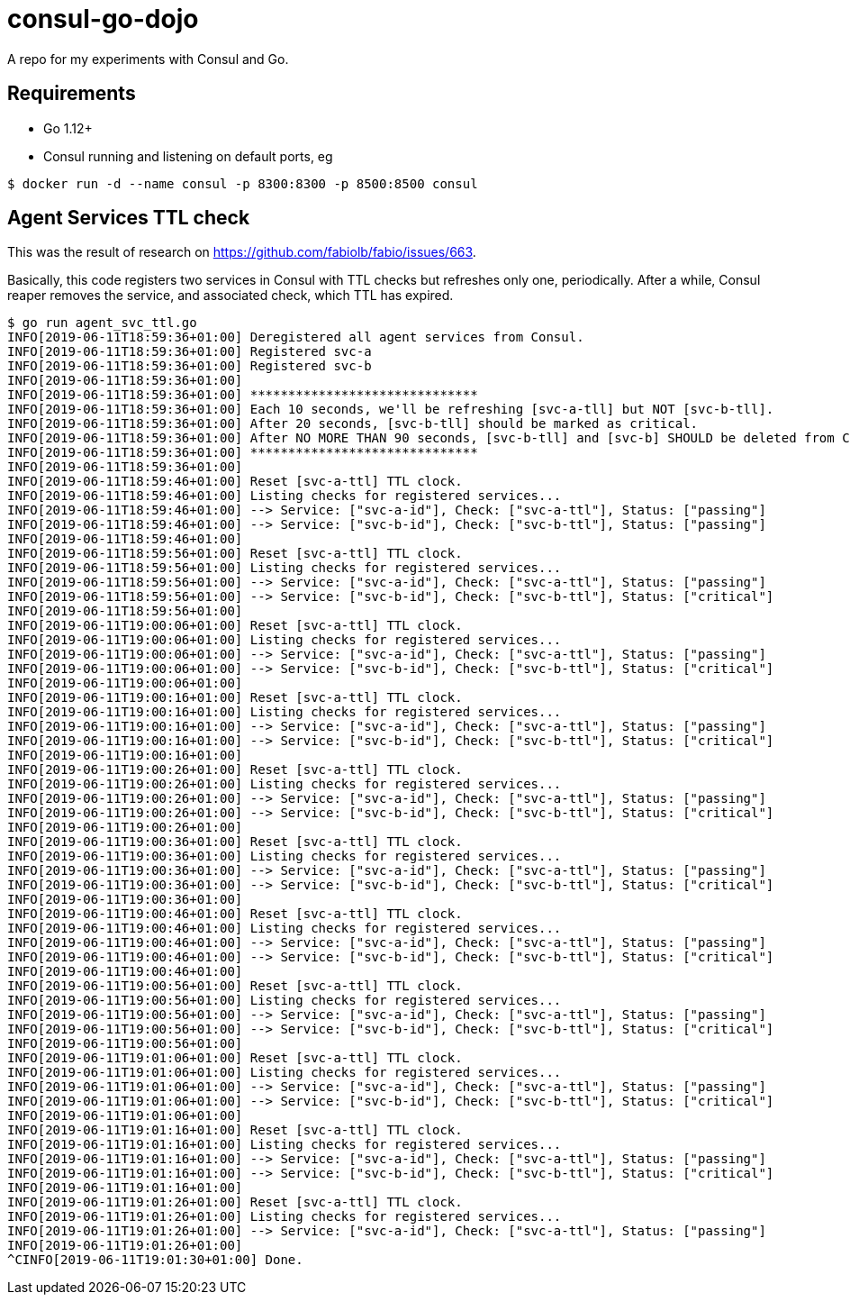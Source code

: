 = consul-go-dojo

A repo for my experiments with Consul and Go.

:icons: font
:toc:

ifdef::env-github[]
:tip-caption: :bulb:
:note-caption: :information_source:
:important-caption: :heavy_exclamation_mark:
:caution-caption: :fire:
:warning-caption: :warning:
endif::[]

== Requirements

* Go 1.12+
* Consul running and listening on default ports, eg
```shell
$ docker run -d --name consul -p 8300:8300 -p 8500:8500 consul
```

== Agent Services TTL check

This was the result of research on https://github.com/fabiolb/fabio/issues/663.

Basically, this code registers two services in Consul with TTL checks but refreshes only one, periodically.
After a while, Consul reaper removes the service, and associated check, which TTL has expired.


```shell
$ go run agent_svc_ttl.go
INFO[2019-06-11T18:59:36+01:00] Deregistered all agent services from Consul.
INFO[2019-06-11T18:59:36+01:00] Registered svc-a
INFO[2019-06-11T18:59:36+01:00] Registered svc-b
INFO[2019-06-11T18:59:36+01:00]
INFO[2019-06-11T18:59:36+01:00] ******************************
INFO[2019-06-11T18:59:36+01:00] Each 10 seconds, we'll be refreshing [svc-a-tll] but NOT [svc-b-tll].
INFO[2019-06-11T18:59:36+01:00] After 20 seconds, [svc-b-tll] should be marked as critical.
INFO[2019-06-11T18:59:36+01:00] After NO MORE THAN 90 seconds, [svc-b-tll] and [svc-b] SHOULD be deleted from Consul.
INFO[2019-06-11T18:59:36+01:00] ******************************
INFO[2019-06-11T18:59:36+01:00]
INFO[2019-06-11T18:59:46+01:00] Reset [svc-a-ttl] TTL clock.
INFO[2019-06-11T18:59:46+01:00] Listing checks for registered services...
INFO[2019-06-11T18:59:46+01:00] --> Service: ["svc-a-id"], Check: ["svc-a-ttl"], Status: ["passing"]
INFO[2019-06-11T18:59:46+01:00] --> Service: ["svc-b-id"], Check: ["svc-b-ttl"], Status: ["passing"]
INFO[2019-06-11T18:59:46+01:00]
INFO[2019-06-11T18:59:56+01:00] Reset [svc-a-ttl] TTL clock.
INFO[2019-06-11T18:59:56+01:00] Listing checks for registered services...
INFO[2019-06-11T18:59:56+01:00] --> Service: ["svc-a-id"], Check: ["svc-a-ttl"], Status: ["passing"]
INFO[2019-06-11T18:59:56+01:00] --> Service: ["svc-b-id"], Check: ["svc-b-ttl"], Status: ["critical"]
INFO[2019-06-11T18:59:56+01:00]
INFO[2019-06-11T19:00:06+01:00] Reset [svc-a-ttl] TTL clock.
INFO[2019-06-11T19:00:06+01:00] Listing checks for registered services...
INFO[2019-06-11T19:00:06+01:00] --> Service: ["svc-a-id"], Check: ["svc-a-ttl"], Status: ["passing"]
INFO[2019-06-11T19:00:06+01:00] --> Service: ["svc-b-id"], Check: ["svc-b-ttl"], Status: ["critical"]
INFO[2019-06-11T19:00:06+01:00]
INFO[2019-06-11T19:00:16+01:00] Reset [svc-a-ttl] TTL clock.
INFO[2019-06-11T19:00:16+01:00] Listing checks for registered services...
INFO[2019-06-11T19:00:16+01:00] --> Service: ["svc-a-id"], Check: ["svc-a-ttl"], Status: ["passing"]
INFO[2019-06-11T19:00:16+01:00] --> Service: ["svc-b-id"], Check: ["svc-b-ttl"], Status: ["critical"]
INFO[2019-06-11T19:00:16+01:00]
INFO[2019-06-11T19:00:26+01:00] Reset [svc-a-ttl] TTL clock.
INFO[2019-06-11T19:00:26+01:00] Listing checks for registered services...
INFO[2019-06-11T19:00:26+01:00] --> Service: ["svc-a-id"], Check: ["svc-a-ttl"], Status: ["passing"]
INFO[2019-06-11T19:00:26+01:00] --> Service: ["svc-b-id"], Check: ["svc-b-ttl"], Status: ["critical"]
INFO[2019-06-11T19:00:26+01:00]
INFO[2019-06-11T19:00:36+01:00] Reset [svc-a-ttl] TTL clock.
INFO[2019-06-11T19:00:36+01:00] Listing checks for registered services...
INFO[2019-06-11T19:00:36+01:00] --> Service: ["svc-a-id"], Check: ["svc-a-ttl"], Status: ["passing"]
INFO[2019-06-11T19:00:36+01:00] --> Service: ["svc-b-id"], Check: ["svc-b-ttl"], Status: ["critical"]
INFO[2019-06-11T19:00:36+01:00]
INFO[2019-06-11T19:00:46+01:00] Reset [svc-a-ttl] TTL clock.
INFO[2019-06-11T19:00:46+01:00] Listing checks for registered services...
INFO[2019-06-11T19:00:46+01:00] --> Service: ["svc-a-id"], Check: ["svc-a-ttl"], Status: ["passing"]
INFO[2019-06-11T19:00:46+01:00] --> Service: ["svc-b-id"], Check: ["svc-b-ttl"], Status: ["critical"]
INFO[2019-06-11T19:00:46+01:00]
INFO[2019-06-11T19:00:56+01:00] Reset [svc-a-ttl] TTL clock.
INFO[2019-06-11T19:00:56+01:00] Listing checks for registered services...
INFO[2019-06-11T19:00:56+01:00] --> Service: ["svc-a-id"], Check: ["svc-a-ttl"], Status: ["passing"]
INFO[2019-06-11T19:00:56+01:00] --> Service: ["svc-b-id"], Check: ["svc-b-ttl"], Status: ["critical"]
INFO[2019-06-11T19:00:56+01:00]
INFO[2019-06-11T19:01:06+01:00] Reset [svc-a-ttl] TTL clock.
INFO[2019-06-11T19:01:06+01:00] Listing checks for registered services...
INFO[2019-06-11T19:01:06+01:00] --> Service: ["svc-a-id"], Check: ["svc-a-ttl"], Status: ["passing"]
INFO[2019-06-11T19:01:06+01:00] --> Service: ["svc-b-id"], Check: ["svc-b-ttl"], Status: ["critical"]
INFO[2019-06-11T19:01:06+01:00]
INFO[2019-06-11T19:01:16+01:00] Reset [svc-a-ttl] TTL clock.
INFO[2019-06-11T19:01:16+01:00] Listing checks for registered services...
INFO[2019-06-11T19:01:16+01:00] --> Service: ["svc-a-id"], Check: ["svc-a-ttl"], Status: ["passing"]
INFO[2019-06-11T19:01:16+01:00] --> Service: ["svc-b-id"], Check: ["svc-b-ttl"], Status: ["critical"]
INFO[2019-06-11T19:01:16+01:00]
INFO[2019-06-11T19:01:26+01:00] Reset [svc-a-ttl] TTL clock.
INFO[2019-06-11T19:01:26+01:00] Listing checks for registered services...
INFO[2019-06-11T19:01:26+01:00] --> Service: ["svc-a-id"], Check: ["svc-a-ttl"], Status: ["passing"]
INFO[2019-06-11T19:01:26+01:00]
^CINFO[2019-06-11T19:01:30+01:00] Done.
```
